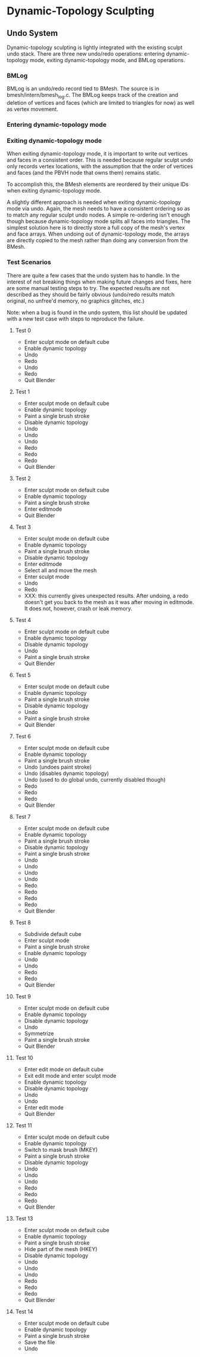 * Dynamic-Topology Sculpting
** Undo System
   Dynamic-topology sculpting is lightly integrated with the existing
   sculpt undo stack. There are three new undo/redo operations:
   entering dynamic-topology mode, exiting dynamic-topology mode, and
   BMLog operations.

*** BMLog
	BMLog is an undo/redo record tied to BMesh. The source is in
	bmesh/intern/bmesh_log.c. The BMLog keeps track of the creation
	and deletion of vertices and faces (which are limited to triangles
	for now) as well as vertex movement.

*** Entering dynamic-topology mode
	

*** Exiting dynamic-topology mode
	When exiting dynamic-topology mode, it is important to write out
	vertices and faces in a consistent order. This is needed because
	regular sculpt undo only records vertex locations, with the
	assumption that the order of vertices and faces (and the PBVH node
	that owns them) remains static.

	To accomplish this, the BMesh elements are reordered by their
	unique IDs when exiting dynamic-topology mode.

	A slightly different approach is needed when exiting
	dynamic-topology mode via undo. Again, the mesh needs to have a
	consistent ordering so as to match any regular sculpt undo
	nodes. A simple re-ordering isn't enough though because
	dynamic-topology mode splits all faces into triangles. The
	simplest solution here is to directly store a full copy of the
	mesh's vertex and face arrays. When undoing out of
	dynamic-topology mode, the arrays are directly copied to the mesh
	rather than doing any conversion from the BMesh.

*** Test Scenarios
	There are quite a few cases that the undo system has to handle. In
	the interest of not breaking things when making future changes and
	fixes, here are some manual testing steps to try. The expected
	results are not described as they should be fairly obvious
	(undo/redo results match original, no unfree'd memory, no graphics
	glitches, etc.)

	Note: when a bug is found in the undo system, this list should be
	updated with a new test case with steps to reproduce the failure.

**** Test 0
   - Enter sculpt mode on default cube
   - Enable dynamic topology
   - Undo
   - Redo
   - Undo
   - Redo
   - Quit Blender

**** Test 1
   - Enter sculpt mode on default cube
   - Enable dynamic topology
   - Paint a single brush stroke
   - Disable dynamic topology
   - Undo
   - Undo
   - Undo
   - Redo
   - Redo
   - Redo
   - Quit Blender

**** Test 2
   - Enter sculpt mode on default cube
   - Enable dynamic topology
   - Paint a single brush stroke
   - Enter editmode
   - Quit Blender

**** Test 3
   - Enter sculpt mode on default cube
   - Enable dynamic topology
   - Paint a single brush stroke
   - Disable dynamic topology
   - Enter editmode
   - Select all and move the mesh
   - Enter sculpt mode
   - Undo
   - Redo
   - XXX: this currently gives unexpected results. After undoing, a
     redo doesn't get you back to the mesh as it was after moving in
     editmode. It does not, however, crash or leak memory.
	 
**** Test 4
   - Enter sculpt mode on default cube
   - Enable dynamic topology
   - Disable dynamic topology
   - Undo
   - Paint a single brush stroke
   - Quit Blender	 
	 
**** Test 5
   - Enter sculpt mode on default cube
   - Enable dynamic topology
   - Paint a single brush stroke
   - Disable dynamic topology
   - Undo
   - Paint a single brush stroke
   - Quit Blender

**** Test 6
   - Enter sculpt mode on default cube
   - Enable dynamic topology
   - Paint a single brush stroke
   - Undo (undoes paint stroke)
   - Undo (disables dynamic topology)
   - Undo (used to do global undo, currently disabled though)
   - Redo
   - Redo
   - Redo
   - Quit Blender

**** Test 7
   - Enter sculpt mode on default cube
   - Enable dynamic topology
   - Paint a single brush stroke
   - Disable dynamic topology
   - Paint a single brush stroke
   - Undo
   - Undo
   - Undo
   - Undo
   - Redo
   - Redo
   - Redo
   - Redo
   - Quit Blender

**** Test 8
   - Subdivide default cube
   - Enter sculpt mode
   - Paint a single brush stroke
   - Enable dynamic topology
   - Undo
   - Undo
   - Redo
   - Redo
   - Quit Blender

**** Test 9
   - Enter sculpt mode on default cube
   - Enable dynamic topology
   - Disable dynamic topology
   - Undo
   - Symmetrize
   - Paint a single brush stroke
   - Quit Blender

**** Test 10
   - Enter edit mode on default cube
   - Exit edit mode and enter sculpt mode
   - Enable dynamic topology
   - Disable dynamic topology
   - Undo
   - Undo
   - Enter edit mode
   - Quit Blender

**** Test 11
   - Enter sculpt mode on default cube
   - Enable dynamic topology
   - Switch to mask brush (MKEY)
   - Paint a single brush stroke
   - Disable dynamic topology
   - Undo
   - Undo
   - Undo
   - Redo
   - Redo
   - Redo
   - Quit Blender

**** Test 13
   - Enter sculpt mode on default cube
   - Enable dynamic topology
   - Paint a single brush stroke
   - Hide part of the mesh (HKEY)
   - Disable dynamic topology
   - Undo
   - Undo
   - Undo
   - Redo
   - Redo
   - Redo
   - Quit Blender

**** Test 14
   - Enter sculpt mode on default cube
   - Enable dynamic topology
   - Paint a single brush stroke
   - Save the file
   - Undo
